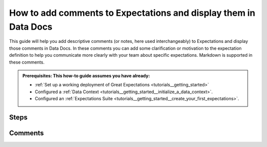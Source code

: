 .. _how_to_guides__configuring_data_docs__how_to_add_comments_to_expectations_and_display_them_in_data_docs:

How to add comments to Expectations and display them in Data Docs
=================================================================

This guide will help you add descriptive comments (or notes, here used interchangeably) to Expectations and display those comments in Data Docs. In these comments you can add some clarification or motivation to the expectation definition to help you communicate more clearly with your team about specific expectations. Markdown is supported in these comments.

.. admonition:: Prerequisites: This how-to guide assumes you have already:

    - :ref:`Set up a working deployment of Great Expectations <tutorials__getting_started>`
    - Configured a :ref:`Data Context <tutorials__getting_started__initialize_a_data_context>`.
    - Configured an :ref:`Expectations Suite <tutorials__getting_started__create_your_first_expectations>`.

Steps
-----
.. content-tabs::

    .. tab-container:: tab0
        :title: Show Docs for V2 (Batch Kwargs) API

        #. First, edit your Expectation Suite.

            .. code-block:: bash

                great_expectations suite edit <your_suite_name>

        #. Next, add comments to specific Expectations.

            For each Expectation you wish to add notes to, add a dictionary to the ``meta`` field with the key ``notes`` and your comment as the value. Here is an example.

            .. code-block:: python

                batch.expect_table_row_count_to_be_between(
                    max_value=1000000, min_value=1,
                    meta={"notes": "Example notes about this expectation."}
                )

            Leads to the following representation in the Data Docs (click on the speech bubble to view the comment).

            .. image:: table_level_no_format.png
                :width: 800
                :alt: Expectation with simple comment, no formatting.

        #. Add styling to your comments (optional).

            To add styling to your comments, you can add a format tag. Here are a few examples.

            A single line of markdown is rendered in red, with any Markdown formatting applied.

            .. code-block:: python

                batch.expect_column_values_to_not_be_null(
                    column="column_name",
                    meta={
                        "notes": {
                            "format": "markdown",
                            "content": "Example notes about this expectation. **Markdown** `Supported`."
                        }
                    }
                )

            .. image:: single_line_markdown_red.png
                :width: 800
                :alt: Expectation with a single line of markdown comment is rendered in red with markdown formatting.


            Multiple lines can be rendered by using a list for ``content``, these lines are rendered in black text with any Markdown formatting applied.

            .. code-block:: python

                batch.expect_column_values_to_not_be_null(
                    column="column_name",
                    meta={
                        "notes": {
                            "format": "markdown",
                            "content": [
                                "Example notes about this expectation. **Markdown** `Supported`.",
                                "Second example note **with** *Markdown*",
                            ]
                        }
                    }
                )

            .. image:: multiple_line_markdown.png
                :width: 800
                :alt: Multiple lines of markdown rendered with formatting.


            You can also change the ``format`` to ``string`` and single or multiple lines will be formatted similar to the above, but the Markdown formatting will not be applied.

            .. code-block:: python

                batch.expect_column_values_to_not_be_null(
                    column="column_name",
                    meta={
                        "notes": {
                            "format": "string",
                            "content": [
                                "Example notes about this expectation. **Markdown** `Supported`.",
                                "Second example note **with** *Markdown*",
                            ]
                        }
                    }
                )

            .. image:: multiple_line_string.png
                :width: 800
                :alt: Multiple lines of string rendered without formatting.



        #. Review your comments in the Expectation Suite overview of your Data Docs.

    .. tab-container:: tab1
        :title: Show Docs for V3 (Batch Request) API

        #. First, edit your Expectation Suite.

            .. code-block:: bash

                great_expectations --v3-api suite edit <your_suite_name>

        #. Next, add comments to specific Expectations.

            For each Expectation you wish to add notes to, add a dictionary to the ``meta`` field with the key ``notes`` and your comment as the value. Here is an example.

            .. code-block:: python

                validator.expect_table_row_count_to_be_between(
                    max_value=1000000, min_value=1,
                    meta={"notes": "Example notes about this expectation."}
                )

            Leads to the following representation in the Data Docs (click on the speech bubble to view the comment).

            .. image:: table_level_no_format.png
                :width: 800
                :alt: Expectation with simple comment, no formatting.

        #. Add styling to your comments (optional).

            To add styling to your comments, you can add a format tag. Here are a few examples.

            A single line of markdown is rendered in red, with any Markdown formatting applied.

            .. code-block:: python

                validator.expect_column_values_to_not_be_null(
                    column="column_name",
                    meta={
                        "notes": {
                            "format": "markdown",
                            "content": "Example notes about this expectation. **Markdown** `Supported`."
                        }
                    }
                )

            .. image:: single_line_markdown_red.png
                :width: 800
                :alt: Expectation with a single line of markdown comment is rendered in red with markdown formatting.


            Multiple lines can be rendered by using a list for ``content``, these lines are rendered in black text with any Markdown formatting applied.

            .. code-block:: python

                validator.expect_column_values_to_not_be_null(
                    column="column_name",
                    meta={
                        "notes": {
                            "format": "markdown",
                            "content": [
                                "Example notes about this expectation. **Markdown** `Supported`.",
                                "Second example note **with** *Markdown*",
                            ]
                        }
                    }
                )

            .. image:: multiple_line_markdown.png
                :width: 800
                :alt: Multiple lines of markdown rendered with formatting.


            You can also change the ``format`` to ``string`` and single or multiple lines will be formatted similar to the above, but the Markdown formatting will not be applied.

            .. code-block:: python

                validator.expect_column_values_to_not_be_null(
                    column="column_name",
                    meta={
                        "notes": {
                            "format": "string",
                            "content": [
                                "Example notes about this expectation. **Markdown** `Supported`.",
                                "Second example note **with** *Markdown*",
                            ]
                        }
                    }
                )

            .. image:: multiple_line_string.png
                :width: 800
                :alt: Multiple lines of string rendered without formatting.



        #. Review your comments in the Expectation Suite overview of your Data Docs.



Comments
--------

.. discourse::
   :topic_identifier: 281
